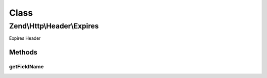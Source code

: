 .. Http/Header/Expires.php generated using docpx on 01/30/13 03:02pm


Class
*****

Zend\\Http\\Header\\Expires
===========================

Expires Header

Methods
-------

getFieldName
++++++++++++

.. function:: getFieldName()


    Get header name

    :rtype: string 



